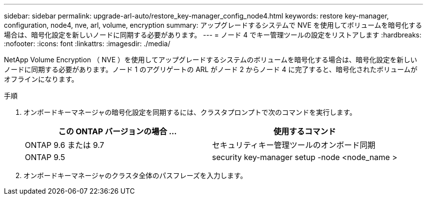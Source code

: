 ---
sidebar: sidebar 
permalink: upgrade-arl-auto/restore_key-manager_config_node4.html 
keywords: restore key-manager, configuration, node4, nve, arl, volume, encryption 
summary: アップグレードするシステムで NVE を使用してボリュームを暗号化する場合は、暗号化設定を新しいノードに同期する必要があります。 
---
= ノード 4 でキー管理ツールの設定をリストアします
:hardbreaks:
:nofooter: 
:icons: font
:linkattrs: 
:imagesdir: ./media/


[role="lead"]
NetApp Volume Encryption （ NVE ）を使用してアップグレードするシステムのボリュームを暗号化する場合は、暗号化設定を新しいノードに同期する必要があります。ノード 1 のアグリゲートの ARL がノード 2 からノード 4 に完了すると、暗号化されたボリュームがオフラインになります。

.手順
. オンボードキーマネージャの暗号化設定を同期するには、クラスタプロンプトで次のコマンドを実行します。
+
|===
| この ONTAP バージョンの場合 ... | 使用するコマンド 


| ONTAP 9.6 または 9.7 | セキュリティキー管理ツールのオンボード同期 


| ONTAP 9.5 | security key-manager setup -node <node_name > 
|===
. オンボードキーマネージャのクラスタ全体のパスフレーズを入力します。

